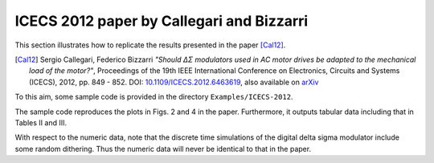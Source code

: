 ICECS 2012 paper by Callegari and Bizzarri
-------------------------------------------

This section illustrates how to replicate the results presented in the
paper [Cal12]_.

.. [Cal12] Sergio Callegari, Federico Bizzarri *"Should ΔΣ modulators
   used in AC motor drives be adapted to the mechanical load of the
   motor?"*, Proceedings of the 19th IEEE International Conference on
   Electronics, Circuits and Systems (ICECS), 2012,
   pp. 849 - 852. DOI: `10.1109/ICECS.2012.6463619
   <http://dx.doi.org/10.1109/ICECS.2012.6463619>`_, also available on
   `arXiv <http://arxiv.org/abs/1302.7172>`__

To this aim, some sample code is provided in the directory
``Examples/ICECS-2012``.

The sample code reproduces the plots in Figs. 2 and 4 in the paper.
Furthermore, it outputs tabular data including that in Tables II and III.

With respect to the numeric data, note that the discrete time
simulations of the digital delta sigma modulator include some random
dithering. Thus the numeric data will never be identical to that in the paper.
